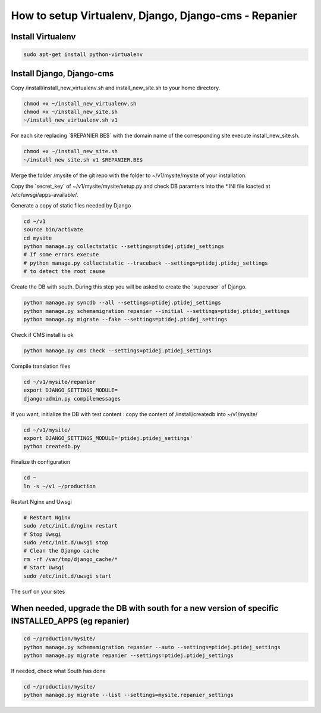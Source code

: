 ------------------------------------------------------
How to setup Virtualenv, Django, Django-cms - Repanier
------------------------------------------------------

Install Virtualenv
------------------

.. code:: bash

	sudo apt-get install python-virtualenv

Install Django, Django-cms
--------------------------

Copy /install/install_new_virtualenv.sh and install_new_site.sh to your home directory.

.. code:: bash

	chmod +x ~/install_new_virtualenv.sh
	chmod +x ~/install_new_site.sh
	~/install_new_virtualenv.sh v1

For each site replacing ´$REPANIER.BE$´ with the domain name of the corresponding site execute install_new_site.sh.

.. code:: bash

	chmod +x ~/install_new_site.sh
	~/install_new_site.sh v1 $REPANIER.BE$

Merge the folder /mysite of the git repo with the folder to ~/v1/mysite/mysite of your installation.

Copy the ´secret_key´ of ~/v1/mysite/mysite/setup.py and check DB paramters into the *.INI file loacted at /etc/uwsgi/apps-available/. 

Generate a copy of static files needed by Django

.. code:: bash

	cd ~/v1
	source bin/activate
	cd mysite
	python manage.py collectstatic --settings=ptidej.ptidej_settings
	# If some errors execute 
	# python manage.py collectstatic --traceback --settings=ptidej.ptidej_settings
	# to detect the root cause

Create the DB with south. During this step you will be asked to create the ´superuser´ of Django.

.. code:: bash

	python manage.py syncdb --all --settings=ptidej.ptidej_settings
	python manage.py schemamigration repanier --initial --settings=ptidej.ptidej_settings
	python manage.py migrate --fake --settings=ptidej.ptidej_settings

Check if CMS install is ok

.. code:: bash

	python manage.py cms check --settings=ptidej.ptidej_settings

Compile translation files

.. code:: bash

	cd ~/v1/mysite/repanier
	export DJANGO_SETTINGS_MODULE=
	django-admin.py compilemessages 


If you want, initialize the DB with test content : copy the content of /install/createdb into ~/v1/mysite/

.. code:: bash

	cd ~/v1/mysite/
	export DJANGO_SETTINGS_MODULE='ptidej.ptidej_settings'
	python createdb.py

Finalize th configuration


.. code:: bash

	cd ~
	ln -s ~/v1 ~/production

Restart Nginx and Uwsgi

.. code:: bash

	# Restart Nginx
	sudo /etc/init.d/nginx restart
	# Stop Uwsgi
	sudo /etc/init.d/uwsgi stop
	# Clean the Django cache
	rm -rf /var/tmp/django_cache/*
	# Start Uwsgi
	sudo /etc/init.d/uwsgi start

The surf on your sites

When needed, upgrade the DB with south for a new version of specific INSTALLED_APPS (eg repanier)
-------------------------------------------------------------------------------------------------

.. code:: bash

	cd ~/production/mysite/
	python manage.py schemamigration repanier --auto --settings=ptidej.ptidej_settings
	python manage.py migrate repanier --settings=ptidej.ptidej_settings

If needed, check what South has done

.. code:: bash

	cd ~/production/mysite/
	python manage.py migrate --list --settings=mysite.repanier_settings

